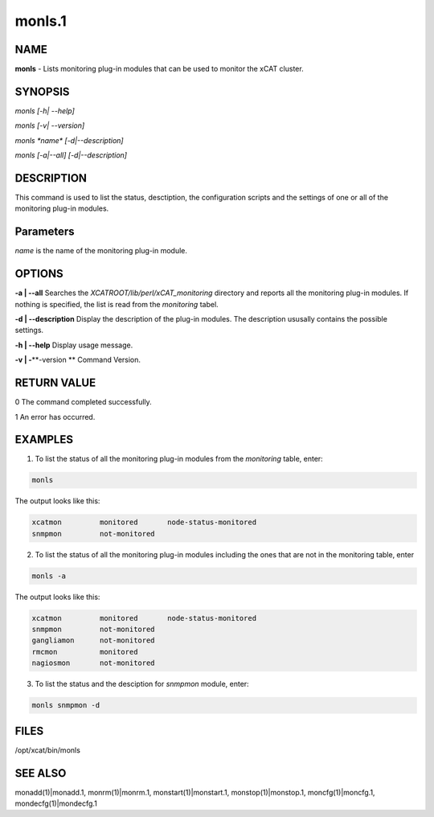 
#######
monls.1
#######

.. highlight:: perl


****
NAME
****


\ **monls**\  - Lists monitoring plug-in modules that can be used to monitor the xCAT cluster.


********
SYNOPSIS
********


\ *monls [-h| --help]*\ 

\ *monls  [-v| --version]*\ 

\ *monls \ \*name\*\  [-d|--description]*\ 

\ *monls [-a|--all] [-d|--description]*\ 


***********
DESCRIPTION
***********


This command is used to list the status, desctiption, the configuration scripts and the settings of one or all of the monitoring plug-in modules.


**********
Parameters
**********


\ *name*\  is the name of the monitoring plug-in module.


*******
OPTIONS
*******


\ **-a | -**\ **-all**\           Searches the \ *XCATROOT/lib/perl/xCAT_monitoring*\  directory and reports all the monitoring plug-in modules. If nothing is specified, the list is read from the \ *monitoring*\  tabel.

\ **-d | -**\ **-description**\   Display the description of the plug-in modules. The description ususally contains the possible settings.

\ **-h | -**\ **-help**\          Display usage message.

\ **-v | -**\ **-version **\       Command Version.


************
RETURN VALUE
************


0 The command completed successfully.

1 An error has occurred.


********
EXAMPLES
********


1. To list the status of all the monitoring plug-in modules from the \ *monitoring*\  table, enter:


.. code-block:: perl

   monls


The output looks like this:


.. code-block:: perl

   xcatmon         monitored       node-status-monitored
   snmpmon         not-monitored


2. To list the status of all the monitoring plug-in modules including the ones that are not in the monitoring table, enter


.. code-block:: perl

   monls -a


The output looks like this:


.. code-block:: perl

   xcatmon         monitored       node-status-monitored
   snmpmon         not-monitored
   gangliamon      not-monitored
   rmcmon          monitored
   nagiosmon       not-monitored


3. To list the status and the desciption for \ *snmpmon*\  module, enter:


.. code-block:: perl

   monls snmpmon -d



*****
FILES
*****


/opt/xcat/bin/monls


********
SEE ALSO
********


monadd(1)|monadd.1, monrm(1)|monrm.1, monstart(1)|monstart.1, monstop(1)|monstop.1, moncfg(1)|moncfg.1, mondecfg(1)|mondecfg.1

